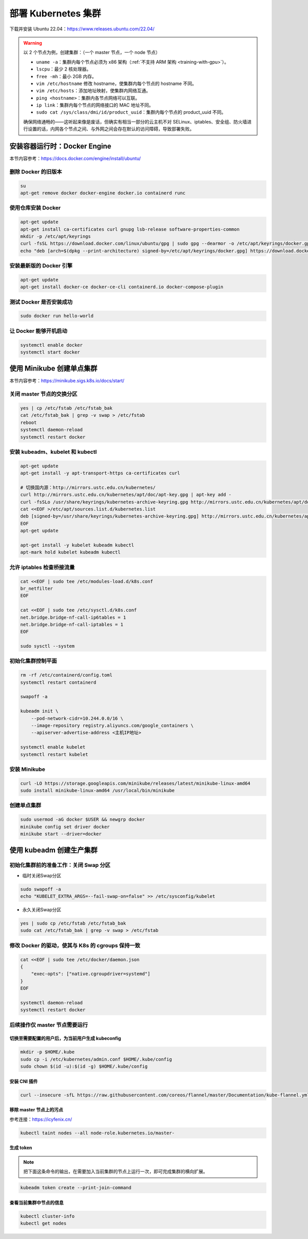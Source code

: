 =====================
部署 Kubernetes 集群
=====================

下载并安装 Ubuntu 22.04：https://www.releases.ubuntu.com/22.04/

.. warning::

    以 2 个节点为例，创建集群：（一个 master 节点，一个 node 节点）

    - ``uname -a``：集群内每个节点必须为 x86 架构（\ :ref:`不支持 ARM 架构 <training-with-gpu>`\ ）。
    - ``lscpu``：最少 2 核处理器。
    - ``free -mh``：最小 2GB 内存。
    - ``vim /etc/hostname`` 修改 hostname，使集群内每个节点的 hostname 不同。
    - ``vim /etc/hosts``：添加地址映射，使集群内网络互通。
    - ``ping <hostname>``：集群内各节点网络可以互联。
    - ``ip link``：集群内每个节点的网络接口的 MAC 地址不同。
    - ``sudo cat /sys/class/dmi/id/product_uuid``：集群内每个节点的 product_uuid 不同。
    
    确保网络通畅的——这听起来像是废话，但确实有相当一部分的云主机不对
    SELinux、iptables、安全组、防火墙进行设置的话，内网各个节点之间、与外网之间会存在默认的访问障碍，导致部署失败。


安装容器运行时：Docker Engine
-----------------------------

本节内容参考：https://docs.docker.com/engine/install/ubuntu/

删除 Docker 的旧版本
~~~~~~~~~~~~~~~~~~~~

.. code-block:: bash

    su
    apt-get remove docker docker-engine docker.io containerd runc


使用仓库安装 Docker
~~~~~~~~~~~~~~~~~~~

.. code-block:: bash

    apt-get update
    apt-get install ca-certificates curl gnupg lsb-release software-properties-common
    mkdir -p /etc/apt/keyrings
    curl -fsSL https://download.docker.com/linux/ubuntu/gpg | sudo gpg --dearmor -o /etc/apt/keyrings/docker.gpg
    echo "deb [arch=$(dpkg --print-architecture) signed-by=/etc/apt/keyrings/docker.gpg] https://download.docker.com/linux/ubuntu $(lsb_release -cs) stable" | sudo tee /etc/apt/sources.list.d/docker.list > /dev/null


安装最新版的 Docker 引擎
~~~~~~~~~~~~~~~~~~~~~~~~

.. code-block:: bash

    apt-get update
    apt-get install docker-ce docker-ce-cli containerd.io docker-compose-plugin


测试 Docker 是否安装成功
~~~~~~~~~~~~~~~~~~~~~~~~

.. code-block:: bash

    sudo docker run hello-world


让 Docker 能够开机启动
~~~~~~~~~~~~~~~~~~~~~~

.. code-block:: bash

    systemctl enable docker
    systemctl start docker


使用 Minikube 创建单点集群
--------------------------

本节内容参考：https://minikube.sigs.k8s.io/docs/start/


关闭 master 节点的交换分区
~~~~~~~~~~~~~~~~~~~~~~~~~~~

.. code-block:: bash

    yes | cp /etc/fstab /etc/fstab_bak
    cat /etc/fstab_bak | grep -v swap > /etc/fstab
    reboot
    systemctl daemon-reload
    systemctl restart docker


安装 kubeadm、kubelet 和 kubectl
~~~~~~~~~~~~~~~~~~~~~~~~~~~~~~~~

.. code-block:: bash

    apt-get update
    apt-get install -y apt-transport-https ca-certificates curl

    # 切换国内源：http://mirrors.ustc.edu.cn/kubernetes/
    curl http://mirrors.ustc.edu.cn/kubernetes/apt/doc/apt-key.gpg | apt-key add -
    curl -fsSLo /usr/share/keyrings/kubernetes-archive-keyring.gpg http://mirrors.ustc.edu.cn/kubernetes/apt/doc/apt-key.gpg
    cat <<EOF >/etc/apt/sources.list.d/kubernetes.list
    deb [signed-by=/usr/share/keyrings/kubernetes-archive-keyring.gpg] http://mirrors.ustc.edu.cn/kubernetes/apt/ kubernetes-xenial main
    EOF
    apt-get update

    apt-get install -y kubelet kubeadm kubectl
    apt-mark hold kubelet kubeadm kubectl


允许 iptables 检查桥接流量
~~~~~~~~~~~~~~~~~~~~~~~~~~

.. code-block:: bash

    cat <<EOF | sudo tee /etc/modules-load.d/k8s.conf
    br_netfilter
    EOF

    cat <<EOF | sudo tee /etc/sysctl.d/k8s.conf
    net.bridge.bridge-nf-call-ip6tables = 1
    net.bridge.bridge-nf-call-iptables = 1
    EOF

    sudo sysctl --system


初始化集群控制平面
~~~~~~~~~~~~~~~~~~

.. code-block:: bash 

    rm -rf /etc/containerd/config.toml
    systemctl restart containerd
    
    swapoff -a
    
    kubeadm init \
        --pod-network-cidr=10.244.0.0/16 \
        --image-repository registry.aliyuncs.com/google_containers \
        --apiserver-advertise-address <主机IP地址>
    
    systemctl enable kubelet
    systemctl restart kubelet


安装 Minikube
~~~~~~~~~~~~~~

.. code-block:: bash

    curl -LO https://storage.googleapis.com/minikube/releases/latest/minikube-linux-amd64
    sudo install minikube-linux-amd64 /usr/local/bin/minikube


创建单点集群
~~~~~~~~~~~~

.. code-block:: bash

    sudo usermod -aG docker $USER && newgrp docker
    minikube config set driver docker
    minikube start --driver=docker


使用 kubeadm 创建生产集群
-------------------------

初始化集群前的准备工作：关闭 Swap 分区
~~~~~~~~~~~~~~~~~~~~~~~~~~~~~~~~~~~~~~~

- 临时关闭Swap分区

.. code-block:: bash

    sudo swapoff -a
    echo "KUBELET_EXTRA_ARGS=--fail-swap-on=false" >> /etc/sysconfig/kubelet

- 永久关闭Swap分区

.. code-block:: bash

    yes | sudo cp /etc/fstab /etc/fstab_bak
    sudo cat /etc/fstab_bak | grep -v swap > /etc/fstab


修改 Docker 的驱动，使其与 K8s 的 cgroups 保持一致
~~~~~~~~~~~~~~~~~~~~~~~~~~~~~~~~~~~~~~~~~~~~~~~~~~

.. code-block:: bash

    cat <<EOF | sudo tee /etc/docker/daemon.json
    {
        "exec-opts": ["native.cgroupdriver=systemd"]
    }
    EOF

    systemctl daemon-reload
    systemctl restart docker


后续操作仅 master 节点需要运行
~~~~~~~~~~~~~~~~~~~~~~~~~~~~~~


切换至需要配置的用户后，为当前用户生成 kubeconfig
^^^^^^^^^^^^^^^^^^^^^^^^^^^^^^^^^^^^^^^^^^^^^^^^^^^

.. code-block:: bash

    mkdir -p $HOME/.kube
    sudo cp -i /etc/kubernetes/admin.conf $HOME/.kube/config
    sudo chown $(id -u):$(id -g) $HOME/.kube/config

安装 CNI 插件
^^^^^^^^^^^^^^

.. code-block:: bash

    curl --insecure -sfL https://raw.githubusercontent.com/coreos/flannel/master/Documentation/kube-flannel.yml | kubectl apply -f -

移除 master 节点上的污点
^^^^^^^^^^^^^^^^^^^^^^^^

参考连接：https://icyfenix.cn/

.. code-block:: bash

    kubectl taint nodes --all node-role.kubernetes.io/master-


生成 token
^^^^^^^^^^^^

.. note::

    把下面这条命令的输出，在需要加入当前集群的节点上运行一次，即可完成集群的横向扩展。

.. code-block:: bash

    kubeadm token create --print-join-command


查看当前集群中节点的信息
^^^^^^^^^^^^^^^^^^^^^^^^

.. code-block:: bash

    kubectl cluster-info
    kubectl get nodes
